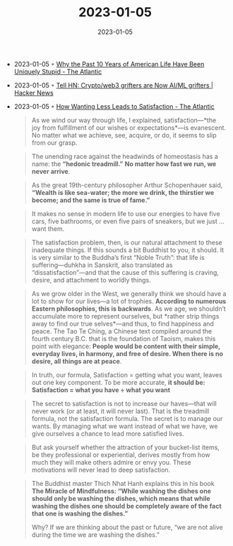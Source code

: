 :PROPERTIES:
:ID:       f41458e6-cbb2-4076-a0ff-816450ce8ae2
:END:
#+TITLE: 2023-01-05
#+DATE: 2023-01-05
#+FILETAGS: journal

- 2023-01-05 ◦ [[https://www.theatlantic.com/magazine/archive/2022/05/social-media-democracy-trust-babel/629369/][Why the Past 10 Years of American Life Have Been Uniquely Stupid - The Atlantic]]
- 2023-01-05 ◦ [[https://news.ycombinator.com/item?id=34254377][Tell HN: Crypto/web3 grifters are Now AI/ML grifters | Hacker News]]
- 2023-01-05 ◦ [[https://www.theatlantic.com/magazine/archive/2022/03/why-we-are-never-satisfied-happiness/621304/][How Wanting Less Leads to Satisfaction - The Atlantic]]
  #+begin_quote
  As we wind our way through life, I explained, satisfaction—*the joy from fulfillment of our wishes or expectations*—is evanescent. No matter what we achieve, see, acquire, or do, it seems to slip from our grasp.
  #+end_quote

  #+begin_quote
  The unending race against the headwinds of homeostasis has a name: the *“hedonic treadmill.”* *No matter how fast we run, we never arrive*.
  #+end_quote

  #+begin_quote
  As the great 19th-century philosopher Arthur Schopenhauer said, *“Wealth is like sea-water; the more we drink, the thirstier we become; and the same is true of fame.”*
  #+end_quote

  #+begin_quote
  It makes no sense in modern life to use our energies to have five cars, five bathrooms, or even five pairs of sneakers, but we just … want them.
  #+end_quote

  #+begin_quote
  The satisfaction problem, then, is our natural attachment to these inadequate things. If this sounds a bit Buddhist to you, it should. It is very similar to the Buddha’s first “Noble Truth”: that life is suffering—duhkha in Sanskrit, also translated as “dissatisfaction”—and that the cause of this suffering is craving, desire, and attachment to worldly things.
  #+end_quote

  #+begin_quote
  As we grow older in the West, we generally think we should have a lot to show for our lives—a lot of trophies. *According to numerous Eastern philosophies, this is backwards*. As we age, we shouldn’t accumulate more to represent ourselves, but *rather strip things away to find our true selves*—and thus, to find happiness and peace. The Tao Te Ching, a Chinese text compiled around the fourth century B.C. that is the foundation of Taoism, makes this point with elegance: *People would be content with their simple, everyday lives, in harmony, and free of desire. When there is no desire, all things are at peace*.
  #+end_quote

  #+begin_quote
  In truth, our formula, Satisfaction = getting what you want, leaves out one key component. To be more accurate, *it should be: Satisfaction = what you have ÷ what you want*
  #+end_quote

  #+begin_quote
  The secret to satisfaction is not to increase our haves—that will never work (or at least, it will never last). That is the treadmill formula, not the satisfaction formula. The secret is to manage our wants. By managing what we want instead of what we have, we give ourselves a chance to lead more satisfied lives.
  #+end_quote

  #+begin_quote
  But ask yourself whether the attraction of your bucket-list items, be they professional or experiential, derives mostly from how much they will make others admire or envy you. These motivations will never lead to deep satisfaction.
  #+end_quote

  #+begin_quote
  The Buddhist master Thich Nhat Hanh explains this in his book *The Miracle of Mindfulness: “While washing the dishes one should only be washing the dishes, which means that while washing the dishes one should be completely aware of the fact that one is washing the dishes.”*

  Why? If we are thinking about the past or future, “we are not alive during the time we are washing the dishes.”
  #+end_quote

